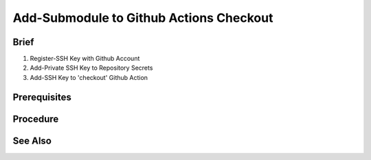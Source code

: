 Add-Submodule to Github Actions Checkout  
========================================

Brief
-----
1. Register-SSH Key with Github Account
2. Add-Private SSH Key to Repository Secrets
3. Add-SSH Key to 'checkout' Github Action
 

Prerequisites
-------------
.. dropdown:: Register-SSH Key with Github Account
   :open:

   1. 

      .. code-block:: shell
         :caption: shell / cmd

         ssh-keygen -t ed25519 -C "your_email@example.com"

   2. Add Public SSH Key to Github Account

Procedure
---------
.. dropdown:: Add-Private SSH Key to Repository Secrets
   :open:

   Goto **Settings** \| **Secrets and Variables** \| **Actions** \| **New Repository Secret**

   .. card::

      .. list-table:: 
   
         * - **Name**
           - SSH_KEY
         * - **Value**
           - <private ssh key>


.. dropdown:: Add-SSH Key and Submodules to 'checkout' Github Action
   :open:

   .. code-block:: yaml
      :emphasize-lines: 7-8
      :caption: .github/workflows/<your github workflow>.yml

      jobs:
         docs:
            runs-on: ubuntu-latest
            steps:
               - uses: actions/checkout@v3
               with:
                  submodules: true
                  ssh-key: ${{ secrets.SSH_KEY }}

See Also
--------
.. card::

   **External Links**
   
   - https://maxschmitt.me/posts/github-actions-ssh-key
   - https://docs.github.com/en/authentication/connecting-to-github-with-ssh/generating-a-new-ssh-key-and-adding-it-to-the-ssh-agent#generating-a-new-ssh-key